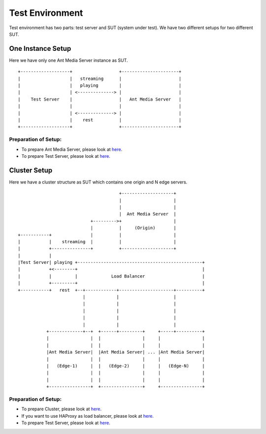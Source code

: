 .. _`Test Environment`:

Test Environment
================

Test environment has two parts: test server and SUT (system under test).
We have two different setups for two different SUT.

One Instance Setup
------------------

Here we have only one Ant Media Server instance as SUT.

::

   +-------------------+                  +----------------------+
   |                   |   streaming      |                      |
   |                   |   playing        |                      |
   |                   | <--------------> |                      |
   |    Test Server    |                  |   Ant Media Server   |
   |                   |                  |                      |
   |                   | <--------------> |                      |
   |                   |    rest          |                      |
   +-------------------+                  +----------------------+

Preparation of Setup:
~~~~~~~~~~~~~~~~~~~~~

-  To prepare Ant Media Server, please look at
   `here <https://github.com/ant-media/Ant-Media-Server/wiki/Getting-Started>`__.
-  To prepare Test Server, please look at
   `here <https://github.com/ant-media/Ant-Media-Server/wiki/Preparation-of-Test-Server-and-Running-Tests>`__.

Cluster Setup
-------------

Here we have a cluster structure as SUT which contains one origin and N
edge servers.

::

                                          +--------------------+
                                          |                    |
                                          |                    |
                                          |  Ant Media Server  |
                               +--------->+                    |
                               |          |     (Origin)       |
   +-----------+               |          |                    |
   |           |    streaming  |          |                    |
   |           +---------------+          +--------------------+
   |           |
   |Test Server| playing +------------------------------------------------+
   |           +<--------+                                                |
   |           |         |             Load Balancer                      |
   |           +---------+                                                |
   +-----------+   rest  +--+------------+---------------------+----------+
                            |            |                     |
                            |            |                     |
                            |            |                     |
                            |            |                     |
                            |            |                     |
              +-------------+--+  +------+---------+     +-----+----------+
              |                |  |                |     |                |
              |                |  |                |     |                |
              |Ant Media Server|  |Ant Media Server| ... |Ant Media Server|
              |                |  |                |     |                |
              |   (Edge-1)     |  |   (Edge-2)     |     |   (Edge-N)     |
              |                |  |                |     |                |
              |                |  |                |     |                |
              +----------------+  +----------------+     +----------------+

.. _preparation-of-setup-1:

Preparation of Setup:
~~~~~~~~~~~~~~~~~~~~~

-  To prepare Cluster, please look at
   `here <https://github.com/ant-media/Ant-Media-Server/wiki/DB-Based-Clustering-(available-for-v1.5.1-and-later)-and-Autoscaling>`__.
-  If you want to use HAProxy as load balancer, please look at
   `here <https://github.com/ant-media/Ant-Media-Server/wiki/Load-Balancer-with-HAProxy-SSL-Termination>`__.
-  To prepare Test Server, please look at
   `here <https://github.com/ant-media/Ant-Media-Server/wiki/Preparation-of-Test-Server-and-Running-Tests>`__.
